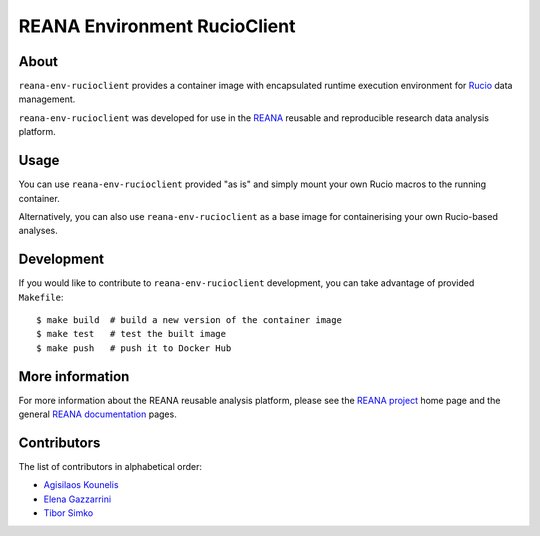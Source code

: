=========================
 REANA Environment RucioClient
=========================

.. image:: https://github.com/reanahub/reana-env-rucioclient/workflows/CI/badge.svg
   :target: https://github.com/reanahub/reana-env-rucioclient/actions

.. image:: https://badges.gitter.im/Join%20Chat.svg
   :target: https://gitter.im/reanahub/reana?utm_source=badge&utm_medium=badge&utm_campaign=pr-badge

.. image:: https://img.shields.io/github/license/reanahub/reana-env-rucioclient.svg
   :target: https://github.com/reanahub/reana-env-rucioclient/blob/master/LICENSE

About
=====

``reana-env-rucioclient`` provides a container image with encapsulated runtime
execution environment for `Rucio <https://rucio.cern.ch/>`_ data management.

``reana-env-rucioclient`` was developed for use in the `REANA <http://www.reana.io/>`_
reusable and reproducible research data analysis platform.

Usage
=====

You can use ``reana-env-rucioclient`` provided "as is" and simply mount your own Rucio
macros to the running container.

Alternatively, you can also use ``reana-env-rucioclient`` as a base image for
containerising your own Rucio-based analyses.

Development
===========

If you would like to contribute to ``reana-env-rucioclient`` development, you can take
advantage of provided ``Makefile``::

   $ make build  # build a new version of the container image
   $ make test   # test the built image
   $ make push   # push it to Docker Hub

More information
================

For more information about the REANA reusable analysis platform, please see the
`REANA project <http://www.reana.io>`_ home page and the general `REANA
documentation <http://reana.readthedocs.io/>`_ pages.

Contributors
============

The list of contributors in alphabetical order:

- `Agisilaos Kounelis <https://orcid.org/0000-0001-9312-3189>`_
- `Elena Gazzarrini <https://orcid.org/0000-0001-5772-5166>`_
- `Tibor Simko <https://orcid.org/0000-0001-7202-5803>`_
